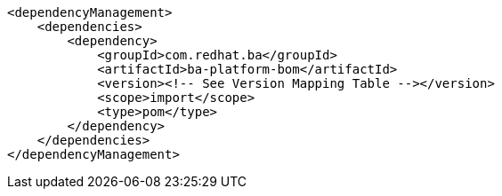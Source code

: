 [source,xml]
----
<dependencyManagement>
    <dependencies>
        <dependency>
            <groupId>com.redhat.ba</groupId>         
            <artifactId>ba-platform-bom</artifactId> 
            <version><!-- See Version Mapping Table --></version> 
            <scope>import</scope>
            <type>pom</type>
        </dependency>
    </dependencies>
</dependencyManagement>
----

